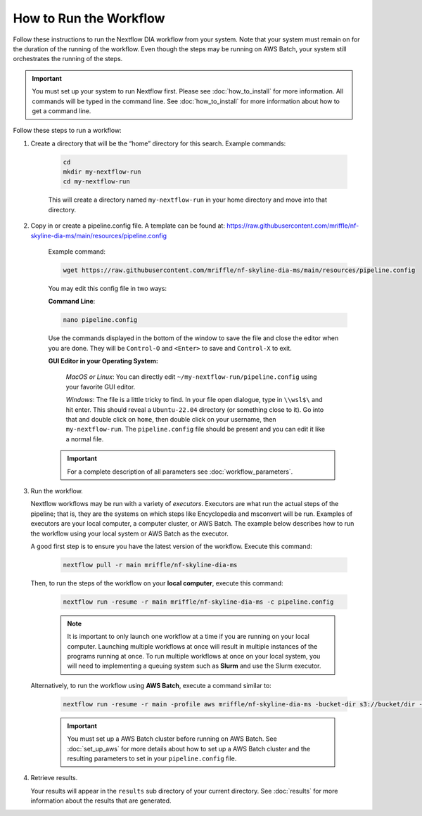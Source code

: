 ===================================
How to Run the Workflow
===================================
Follow these instructions to run the Nextflow DIA workflow from your system.
Note that your system must remain on for the duration of the running of the
workflow. Even though the steps may be running on AWS Batch, your system still
orchestrates the running of the steps.

.. important::

    You must set up your system to run Nextflow first. Please see
    :doc:`how_to_install` for more information. All commands will be
    typed in the command line. See :doc:`how_to_install` for more
    information about how to get a command line.

Follow these steps to run a workflow:

1. Create a directory that will be the “home” directory for this search. Example commands:

    .. code-block:: bash

        cd
        mkdir my-nextflow-run
        cd my-nextflow-run

    This will create a directory named ``my-nextflow-run`` in your home directory and move into that directory.

2. Copy in or create a pipeline.config file. A template can be found at: https://raw.githubusercontent.com/mriffle/nf-skyline-dia-ms/main/resources/pipeline.config

    Example command:

    .. code-block:: bash

       wget https://raw.githubusercontent.com/mriffle/nf-skyline-dia-ms/main/resources/pipeline.config

    You may edit this config file in two ways:

    **Command Line**:

    .. code-block:: bash

        nano pipeline.config

    Use the commands displayed in the bottom of the window to save the file and close the editor when you are done. They will be ``Control-O`` and ``<Enter>`` to save and ``Control-X`` to exit.

    **GUI Editor in your Operating System:**

        *MacOS or Linux*: You can directly edit ``~/my-nextflow-run/pipeline.config`` using your favorite GUI editor.

        *Windows*: The file is a little tricky to find. In your file open dialogue, type in ``\\wsl$\`` and hit enter.
        This should reveal a ``Ubuntu-22.04`` directory (or something close to it). Go into that and double click on ``home``, then double
        click on your username, then ``my-nextflow-run``. The ``pipeline.config`` file should be present and you can edit it like a normal file.

    .. important::

        For a complete description of all parameters see
        :doc:`workflow_parameters`.


3. Run the workflow.

   Nextflow workflows may be run with a variety of *executors*. Executors are what run the actual steps of the pipeline; that is, they are
   the systems on which steps like Encyclopedia and msconvert will be run. Examples of executors are your local computer, a computer cluster, or
   AWS Batch. The example below describes how to run the workflow using your local system or AWS Batch as the executor.


   A good first step is to ensure you have the latest version of the workflow. Execute this command:

    .. code-block:: bash

        nextflow pull -r main mriffle/nf-skyline-dia-ms

   Then, to run the steps of the workflow on your **local computer**, execute this command:

    .. code-block:: bash

        nextflow run -resume -r main mriffle/nf-skyline-dia-ms -c pipeline.config

    .. note::

        It is important to only launch one workflow at a time if you are running on your local computer. Launching multiple
        workflows at once will result in multiple instances of the programs running at once. To run multiple workflows at
        once on your local system, you will need to implementing a queuing system such as **Slurm** and use the Slurm
        executor.

   Alternatively, to run the workflow using **AWS Batch**, execute a command similar to:

    .. code-block:: bash

        nextflow run -resume -r main -profile aws mriffle/nf-skyline-dia-ms -bucket-dir s3://bucket/dir -c pipeline.config

    .. important::

        You must set up a AWS Batch cluster before running on AWS Batch. See :doc:`set_up_aws` for more details about
        how to set up a AWS Batch cluster and the resulting parameters to set in your ``pipeline.config`` file.


4. Retrieve results.

   Your results will appear in the ``results`` sub directory of your current directory. See :doc:`results` for more
   information about the results that are generated.
